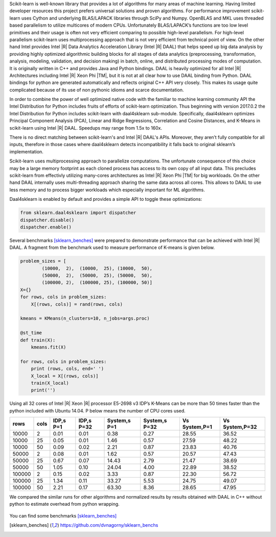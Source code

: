 Scikit-learn is well-known library that provides a lot of algorithms for many areas of machine learning.
Having limited developer resources this project prefers universal solutions and proven algorithms.
For performance improvement scikit-learn uses Cython and underlying BLAS/LAPACK libraries through SciPy and Numpy.
OpenBLAS and MKL uses threaded based parallelism to utilize multicores of modern CPUs.
Unfortunately  BLAS/LAPACK’s functions are too low level primitives and their usage is often not very efficient comparing to possible high-level parallelism.
For high-level parallelism scikit-learn uses multiprocessing approach that is not very efficient from technical point of view.
On the other hand Intel provides Intel |R| Data Analytics Acceleration Library (Intel |R| DAAL) that helps speed up big data analysis by providing highly optimized algorithmic building blocks for all stages of data analytics (preprocessing, transformation, analysis, modeling, validation, and decision making) in batch, online, and distributed processing modes of computation.
It is originally written in C++ and provides Java and Python bindings.
DAAL is heavily optimized for all Intel |R| Architectures including Intel |R| Xeon Phi |TM|, but it is not at all clear how to use DAAL binding from Python.
DAAL bindings for python are generated automatically and reflects original C++ API very closely. This makes its usage quite complicated because of its use of non pythonic idioms and scarce documentation.

In order to combine the power of well optimized native code with the familiar to machine learning community API the Intel Distribution for Python includes fruits of efforts of scikit-learn optimization. Thus beginning with version 2017.0.2 the Intel Distribution for Python includes scikit-learn with daal4sklearn sub-module.
Specifically, daal4sklearn optimizes Principal Component Analysis (PCA), Linear and Ridge Regressions, Correlation and Cosine Distances, and K-Means in scikit-learn using Intel |R| DAAL. Speedups may range from 1.5x to 160x.

There is no direct matching between scikit-learn's and Intel |R| DAAL's APIs. Moreover, they aren’t fully compatible for all inputs, therefore in those cases where daal4sklearn detects incompatibility it falls back to original sklearn’s implementation.

Scikit-learn uses multiprocessing approach to parallelize computations.
The unfortunate consequence of this choice may be a large memory footprint as each cloned process has access to its own copy of all input data. 
This precludes scikit-learn from effectivly utilizing many-cores architectures as Intel |R| Xeon Phi |TM| for big workloads.
On the other hand DAAL internally uses multi-threading approach sharing the same data across all cores. 
This allows to DAAL to use less memory and to process bigger workloads which especially important for ML algorithms.  

Daal4sklearn is enabled by default and provides a simple API to toggle these optimizations:

.. code-block:: python

        from sklearn.daal4sklearn import dispatcher
        dispatcher.disable()
        dispatcher.enable()

Several benchmarks [sklearn_benches]_ were prepared to demonstrate performance that can be achieved with Intel |R| DAAL.
A fragment from the benchmark used to measure performance of K-means is given below.  

.. code-block:: python

        problem_sizes = [
                (10000,  2),  (10000,  25), (10000,  50), 
                (50000,  2),  (50000,  25), (50000,  50),
                (100000, 2),  (100000, 25), (100000, 50)]
        X={}
        for rows, cols in problem_sizes:
            X[(rows, cols)] = rand(rows, cols)

        kmeans = KMeans(n_clusters=10, n_jobs=args.proc)

        @st_time
        def train(X):
            kmeans.fit(X)

        for rows, cols in problem_sizes:
            print (rows, cols, end=' ')
            X_local = X[(rows, cols)]
            train(X_local)
            print('')

Using all 32 cores of Intel |R| Xeon |R| processor E5-2698 v3 IDP’s K-Means can be more than 50 times faster than the python included with Ubuntu 14.04.
P below means the number of CPU cores used.

.. table:: 
   :class: w

   +--------+------+-----------+------------+--------------+---------------+---------------+----------------+
   | rows   | cols | IDP,s P=1 | IDP,s P=32 | System,s P=1 | System,s P=32 | Vs System,P=1 | Vs System,P=32 | 
   +========+======+===========+============+==============+===============+===============+================+
   | 10000  | 2    | 0.01      | 0.01       | 0.38         | 0.27          | 28.55         | 36.52          | 
   +--------+------+-----------+------------+--------------+---------------+---------------+----------------+
   | 10000  | 25   | 0.05      | 0.01       | 1.46         | 0.57          | 27.59         | 48.22          | 
   +--------+------+-----------+------------+--------------+---------------+---------------+----------------+
   | 10000  | 50   | 0.09      | 0.02       | 2.21         | 0.87          | 23.83         | 40.76          | 
   +--------+------+-----------+------------+--------------+---------------+---------------+----------------+
   | 50000  | 2    | 0.08      | 0.01       | 1.62         | 0.57          | 20.57         | 47.43          | 
   +--------+------+-----------+------------+--------------+---------------+---------------+----------------+
   | 50000  | 25   | 0.67      | 0.07       | 14.43        | 2.79          | 21.47         | 38.69          | 
   +--------+------+-----------+------------+--------------+---------------+---------------+----------------+
   | 50000  | 50   | 1.05      | 0.10       | 24.04        | 4.00          | 22.89         | 38.52          | 
   +--------+------+-----------+------------+--------------+---------------+---------------+----------------+
   | 100000 | 2    | 0.15      | 0.02       | 3.33         | 0.87          | 22.30         | 56.72          | 
   +--------+------+-----------+------------+--------------+---------------+---------------+----------------+
   | 100000 | 25   | 1.34      | 0.11       | 33.27        | 5.53          | 24.75         | 49.07          | 
   +--------+------+-----------+------------+--------------+---------------+---------------+----------------+
   | 100000 | 50   | 2.21      | 0.17       | 63.30        | 8.36          | 28.65         | 47.95          | 
   +--------+------+-----------+------------+--------------+---------------+---------------+----------------+

We compared the similar runs for other algorithms and normalized results by results obtained with DAAL in C++ without python to estimate overhead from python wrapping.


.. figure:: sklearn/sklearn_perf.jpg


You can find some benchmarks [sklearn_benches]_


.. [sklearn_benches] https://github.com/dvnagorny/sklearn_benchs

